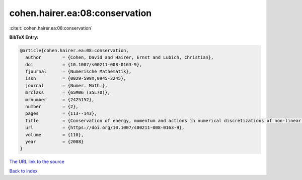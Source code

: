 cohen.hairer.ea:08:conservation
===============================

:cite:t:`cohen.hairer.ea:08:conservation`

**BibTeX Entry:**

.. code-block:: bibtex

   @article{cohen.hairer.ea:08:conservation,
     author        = {Cohen, David and Hairer, Ernst and Lubich, Christian},
     doi           = {10.1007/s00211-008-0163-9},
     fjournal      = {Numerische Mathematik},
     issn          = {0029-599X,0945-3245},
     journal       = {Numer. Math.},
     mrclass       = {65M06 (35L70)},
     mrnumber      = {2425152},
     number        = {2},
     pages         = {113--143},
     title         = {Conservation of energy, momentum and actions in numerical discretizations of non-linear wave equations},
     url           = {https://doi.org/10.1007/s00211-008-0163-9},
     volume        = {110},
     year          = {2008}
   }

`The URL link to the source <https://doi.org/10.1007/s00211-008-0163-9>`__


`Back to index <../By-Cite-Keys.html>`__
